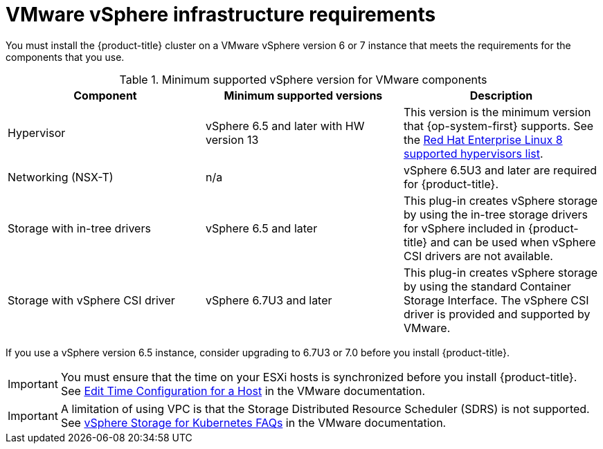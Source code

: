 // Module included in the following assemblies:
//
// * installing/installing_vsphere/installing-restricted-networks-vsphere.adoc
// * installing/installing_vsphere/installing-vsphere.adoc
// * installing/installing_vsphere/installing-vsphere-installer-provisioned.adoc
// * installing/installing_vsphere/installing-vsphere-installer-provisioned-customizations.adoc
// * installing/installing_vsphere/installing-vsphere-installer-provisioned-network-customizations.adoc

[id="installation-vsphere-infrastructure_{context}"]
= VMware vSphere infrastructure requirements

You must install the {product-title} cluster on a VMware vSphere version 6 or 7 instance that meets the requirements for the components that you use.

.Minimum supported vSphere version for VMware components
|===
|Component | Minimum supported versions |Description

|Hypervisor
|vSphere 6.5 and later with HW version 13
|This version is the minimum version that {op-system-first} supports. See the link:https://access.redhat.com/ecosystem/search/#/ecosystem/Red%20Hat%20Enterprise%20Linux?sort=sortTitle%20asc&vendors=VMware&category=Server[Red Hat Enterprise Linux 8 supported hypervisors list].

|Networking (NSX-T)
|n/a
|vSphere 6.5U3 and later are required for {product-title}.

|Storage with in-tree drivers
|vSphere 6.5 and later
|This plug-in creates vSphere storage by using the in-tree storage drivers for vSphere included in {product-title} and can be used when vSphere CSI drivers are not available.

|Storage with vSphere CSI driver
|vSphere 6.7U3 and later
|This plug-in creates vSphere storage by using the standard Container Storage Interface. The vSphere CSI driver is provided and supported by VMware.

|===

If you use a vSphere version 6.5 instance, consider upgrading to 6.7U3 or 7.0 before
you install {product-title}.

[IMPORTANT]
====
You must ensure that the time on your ESXi hosts is synchronized before you install {product-title}. See link:https://docs.vmware.com/en/VMware-vSphere/6.7/com.vmware.vsphere.vcenterhost.doc/GUID-8756D419-A878-4AE0-9183-C6D5A91A8FB1.html[Edit Time Configuration for a Host] in the VMware documentation.
====

[IMPORTANT]
====
A limitation of using VPC is that the Storage Distributed Resource Scheduler (SDRS) is not supported. See link:https://vmware.github.io/vsphere-storage-for-kubernetes/documentation/faqs.html[vSphere Storage for Kubernetes FAQs] in the VMware documentation.
====
